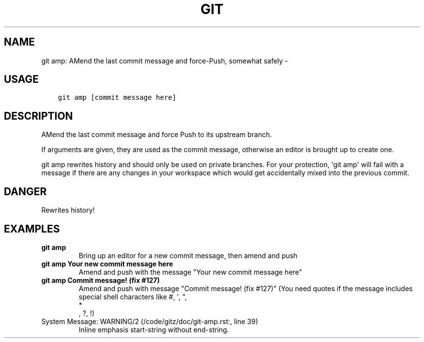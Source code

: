 .\" Man page generated from reStructuredText.
.
.TH GIT AMP: AMEND THE LAST COMMIT MESSAGE AND FORCE-PUSH, SOMEWHAT SAFELY  "" "" ""
.SH NAME
git amp: AMend the last commit message and force-Push, somewhat safely \- 
.
.nr rst2man-indent-level 0
.
.de1 rstReportMargin
\\$1 \\n[an-margin]
level \\n[rst2man-indent-level]
level margin: \\n[rst2man-indent\\n[rst2man-indent-level]]
-
\\n[rst2man-indent0]
\\n[rst2man-indent1]
\\n[rst2man-indent2]
..
.de1 INDENT
.\" .rstReportMargin pre:
. RS \\$1
. nr rst2man-indent\\n[rst2man-indent-level] \\n[an-margin]
. nr rst2man-indent-level +1
.\" .rstReportMargin post:
..
.de UNINDENT
. RE
.\" indent \\n[an-margin]
.\" old: \\n[rst2man-indent\\n[rst2man-indent-level]]
.nr rst2man-indent-level -1
.\" new: \\n[rst2man-indent\\n[rst2man-indent-level]]
.in \\n[rst2man-indent\\n[rst2man-indent-level]]u
..
.SH USAGE
.INDENT 0.0
.INDENT 3.5
.sp
.nf
.ft C
git amp [commit message here]
.ft P
.fi
.UNINDENT
.UNINDENT
.SH DESCRIPTION
.sp
AMend the last commit message and force Push to its upstream branch.
.sp
If arguments are given, they are used as the commit message,
otherwise an editor is brought up to create one.
.sp
git amp rewrites history and should only be used on private branches.
For your protection, \(aqgit amp\(aq will fail with a message if there are
any changes in your workspace which would get accidentally mixed into
the previous commit.
.SH DANGER
.sp
Rewrites history!
.SH EXAMPLES
.INDENT 0.0
.TP
.B \fBgit amp\fP
Bring up an editor for a new commit message, then amend and push
.TP
.B \fBgit amp Your new commit message here\fP
Amend and push with the message "Your new commit message here"
.TP
.B \fBgit amp "Commit message! (fix #127)"\fP
Amend and push with message "Commit message! (fix #127)"
(You need quotes if the message includes special shell
characters like #, \(aq, ", 
.nf
*
.fi
, ?, !)
.IP "System Message: WARNING/2 (/code/gitz/doc/git-amp.rst:, line 39)"
Inline emphasis start\-string without end\-string.
.UNINDENT
.\" Generated by docutils manpage writer.
.
